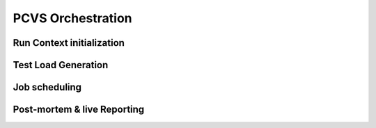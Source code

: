 ########################
PCVS Orchestration
########################

Run Context initialization
##########################

Test Load Generation
####################


Job scheduling
##############

Post-mortem & live Reporting
############################
